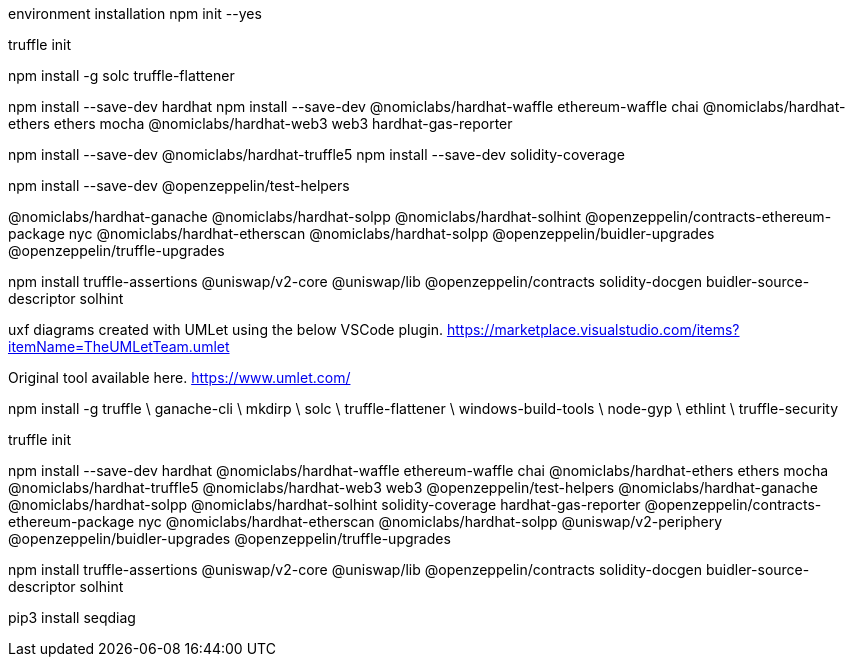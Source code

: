 environment installation
npm init --yes

truffle init

npm install -g solc truffle-flattener

npm install --save-dev hardhat 
npm install --save-dev @nomiclabs/hardhat-waffle ethereum-waffle chai @nomiclabs/hardhat-ethers ethers mocha @nomiclabs/hardhat-web3 web3 hardhat-gas-reporter


npm install --save-dev @nomiclabs/hardhat-truffle5
npm install --save-dev solidity-coverage

npm install --save-dev @openzeppelin/test-helpers 

@nomiclabs/hardhat-ganache @nomiclabs/hardhat-solpp @nomiclabs/hardhat-solhint @openzeppelin/contracts-ethereum-package nyc @nomiclabs/hardhat-etherscan @nomiclabs/hardhat-solpp @openzeppelin/buidler-upgrades @openzeppelin/truffle-upgrades

npm install truffle-assertions @uniswap/v2-core @uniswap/lib @openzeppelin/contracts solidity-docgen buidler-source-descriptor solhint

uxf diagrams created with UMLet using the below VSCode plugin. https://marketplace.visualstudio.com/items?itemName=TheUMLetTeam.umlet

Original tool available here. https://www.umlet.com/

npm install -g truffle \ ganache-cli \ mkdirp \ solc \ truffle-flattener \ windows-build-tools \ node-gyp \ ethlint \ truffle-security

truffle init

npm install --save-dev hardhat @nomiclabs/hardhat-waffle ethereum-waffle chai @nomiclabs/hardhat-ethers ethers mocha @nomiclabs/hardhat-truffle5 @nomiclabs/hardhat-web3 web3 @openzeppelin/test-helpers @nomiclabs/hardhat-ganache @nomiclabs/hardhat-solpp @nomiclabs/hardhat-solhint solidity-coverage hardhat-gas-reporter @openzeppelin/contracts-ethereum-package nyc @nomiclabs/hardhat-etherscan @nomiclabs/hardhat-solpp @uniswap/v2-periphery @openzeppelin/buidler-upgrades @openzeppelin/truffle-upgrades

npm install truffle-assertions @uniswap/v2-core @uniswap/lib @openzeppelin/contracts solidity-docgen buidler-source-descriptor solhint

pip3 install seqdiag